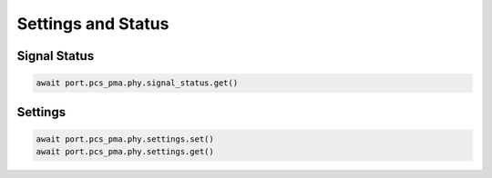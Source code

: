 Settings and Status
=========================

Signal Status
-------------------------

.. code-block:: python

    await port.pcs_pma.phy.signal_status.get()


Settings
-------------------------

.. code-block:: python

    await port.pcs_pma.phy.settings.set()
    await port.pcs_pma.phy.settings.get()

